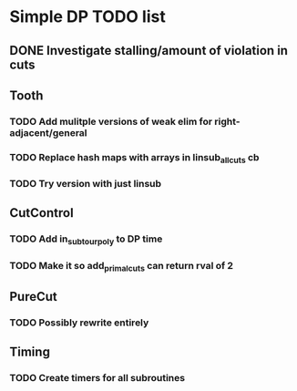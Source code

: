 #+STARTUP: indent

* Simple DP TODO list
** DONE Investigate stalling/amount of violation in cuts
   CLOSED: [2016-11-21 Mon 15:50]
** Tooth
*** TODO Add mulitple versions of weak elim for right-adjacent/general
*** TODO Replace hash maps with arrays in linsub_allcuts cb
*** TODO Try version with just linsub
** CutControl
*** TODO Add in_subtour_poly to DP time
*** TODO Make it so add_primal_cuts can return rval of 2
** PureCut
*** TODO Possibly rewrite entirely
** Timing
*** TODO Create timers for all subroutines
